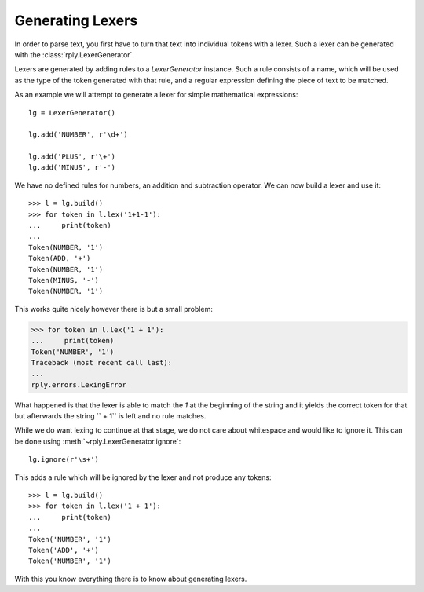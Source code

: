 Generating Lexers
=================

In order to parse text, you first have to turn that text into individual tokens
with a lexer. Such a lexer can be generated with the
:class:`rply.LexerGenerator`.

Lexers are generated by adding rules to a `LexerGenerator` instance. Such a
rule consists of a name, which will be used as the type of the token generated
with that rule, and a regular expression defining the piece of text to be
matched.

As an example we will attempt to generate a lexer for simple mathematical
expressions::

    lg = LexerGenerator()

    lg.add('NUMBER', r'\d+')

    lg.add('PLUS', r'\+')
    lg.add('MINUS', r'-')

We have no defined rules for numbers, an addition and subtraction operator.
We can now build a lexer and use it::

    >>> l = lg.build()
    >>> for token in l.lex('1+1-1'):
    ...     print(token)
    ...
    Token(NUMBER, '1')
    Token(ADD, '+')
    Token(NUMBER, '1')
    Token(MINUS, '-')
    Token(NUMBER, '1')

This works quite nicely however there is but a small problem:

.. code-block:: pycon

    >>> for token in l.lex('1 + 1'):
    ...     print(token)
    Token('NUMBER', '1')
    Traceback (most recent call last):
    ...
    rply.errors.LexingError

What happened is that the lexer is able to match the `1` at the beginning of
the string and it yields the correct token for that but afterwards the string
`` + 1`` is left and no rule matches.

While we do want lexing to continue at that stage, we do not care about
whitespace and would like to ignore it. This can be done using
:meth:`~rply.LexerGenerator.ignore`::

    lg.ignore(r'\s+')

This adds a rule which will be ignored by the lexer and not produce any
tokens::

    >>> l = lg.build()
    >>> for token in l.lex('1 + 1'):
    ...     print(token)
    ...
    Token('NUMBER', '1')
    Token('ADD', '+')
    Token('NUMBER', '1')

With this you know everything there is to know about generating lexers.
